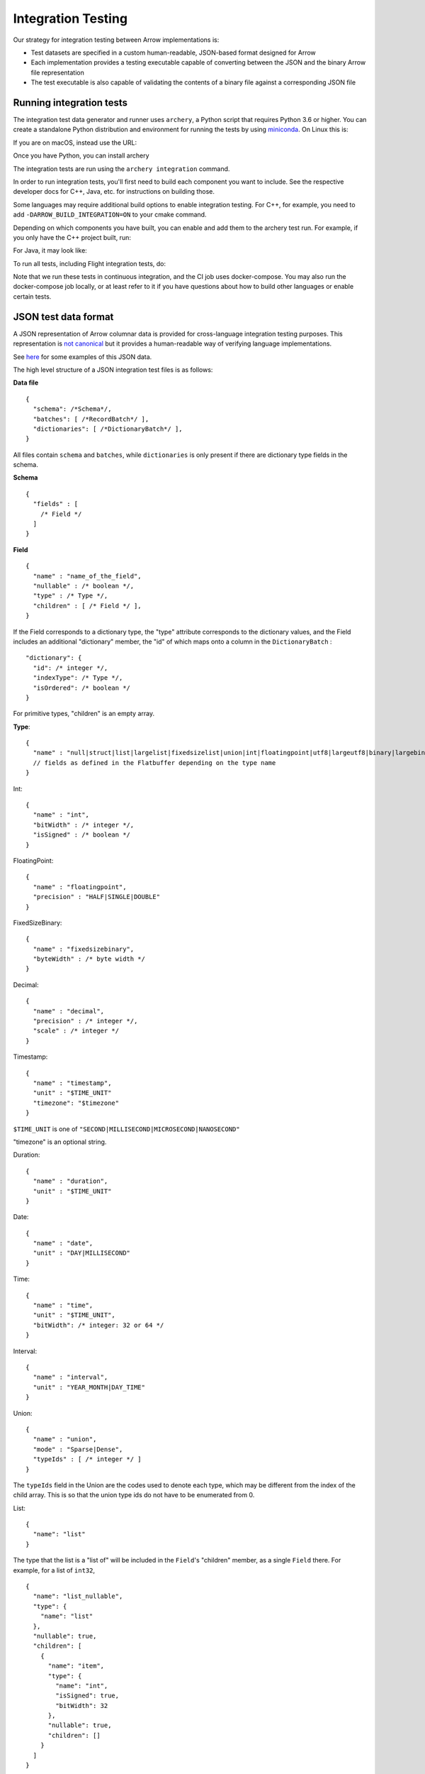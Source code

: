 .. Licensed to the Apache Software Foundation (ASF) under one
.. or more contributor license agreements.  See the NOTICE file
.. distributed with this work for additional information
.. regarding copyright ownership.  The ASF licenses this file
.. to you under the Apache License, Version 2.0 (the
.. "License"); you may not use this file except in compliance
.. with the License.  You may obtain a copy of the License at

..   http://www.apache.org/licenses/LICENSE-2.0

.. Unless required by applicable law or agreed to in writing,
.. software distributed under the License is distributed on an
.. "AS IS" BASIS, WITHOUT WARRANTIES OR CONDITIONS OF ANY
.. KIND, either express or implied.  See the License for the
.. specific language governing permissions and limitations
.. under the License.

.. _format_integration_testing:

Integration Testing
===================

Our strategy for integration testing between Arrow implementations is:

* Test datasets are specified in a custom human-readable, JSON-based format
  designed for Arrow
* Each implementation provides a testing executable capable of converting
  between the JSON and the binary Arrow file representation
* The test executable is also capable of validating the contents of a binary
  file against a corresponding JSON file

Running integration tests
-------------------------

The integration test data generator and runner uses ``archery``, a Python script
that requires Python 3.6 or higher. You can create a standalone Python
distribution and environment for running the tests by using
`miniconda <https://conda.io/miniconda.html>`_. On Linux this is:

.. code-block:: shell
   MINICONDA_URL=https://repo.continuum.io/miniconda/Miniconda3-latest-Linux-x86_64.sh
   wget -O miniconda.sh $MINICONDA_URL
   bash miniconda.sh -b -p miniconda
   export PATH=`pwd`/miniconda/bin:$PATH

   conda create -n arrow-integration python=3.6 nomkl numpy six
   conda activate arrow-integration


If you are on macOS, instead use the URL:

.. code-block:: shell
   MINICONDA_URL=https://repo.continuum.io/miniconda/Miniconda3-latest-MacOSX-x86_64.sh

Once you have Python, you can install archery

.. code-block:: shell
   pip install -e dev/archery

The integration tests are run using the ``archery integration`` command.

.. code-block:: shell
   archery integration --help

In order to run integration tests, you'll first need to build each component
you want to include. See the respective developer docs for C++, Java, etc.
for instructions on building those.

Some languages may require additional build options to enable integration
testing. For C++, for example, you need to add ``-DARROW_BUILD_INTEGRATION=ON``
to your cmake command.

Depending on which components you have built, you can enable and add them to
the archery test run. For example, if you only have the C++ project built, run:

.. code-block:: shell
   archery integration --with-cpp=1


For Java, it may look like:

.. code-block:: shell
   VERSION=0.11.0-SNAPSHOT
   export ARROW_JAVA_INTEGRATION_JAR=$JAVA_DIR/tools/target/arrow-tools-$VERSION-jar-with-dependencies.jar
   archery integration --with-cpp=1 --with-java=1

To run all tests, including Flight integration tests, do:

.. code-block:: shell
   archery integration --with-all --run-flight

Note that we run these tests in continuous integration, and the CI job uses
docker-compose. You may also run the docker-compose job locally, or at least
refer to it if you have questions about how to build other languages or enable
certain tests.

JSON test data format
---------------------

A JSON representation of Arrow columnar data is provided for
cross-language integration testing purposes.
This representation is `not canonical <https://lists.apache.org/thread.html/6947fb7666a0f9cc27d9677d2dad0fb5990f9063b7cf3d80af5e270f%40%3Cdev.arrow.apache.org%3E>`_
but it provides a human-readable way of verifying language implementations.

See `here <https://github.com/apache/arrow/tree/master/integration/data>`_
for some examples of this JSON data.

.. can we check in more examples, e.g. from the generated_*.json test files?

The high level structure of a JSON integration test files is as follows:

**Data file** ::

    {
      "schema": /*Schema*/,
      "batches": [ /*RecordBatch*/ ],
      "dictionaries": [ /*DictionaryBatch*/ ],
    }

All files contain ``schema`` and ``batches``, while ``dictionaries`` is only
present if there are dictionary type fields in the schema.

**Schema** ::

    {
      "fields" : [
        /* Field */
      ]
    }

**Field** ::

    {
      "name" : "name_of_the_field",
      "nullable" : /* boolean */,
      "type" : /* Type */,
      "children" : [ /* Field */ ],
    }

If the Field corresponds to a dictionary type, the "type" attribute
corresponds to the dictionary values, and the Field includes an additional
"dictionary" member, the "id" of which maps onto a column in the
``DictionaryBatch`` : ::

    "dictionary": {
      "id": /* integer */,
      "indexType": /* Type */,
      "isOrdered": /* boolean */
    }

For primitive types, "children" is an empty array.

**Type**: ::

    {
      "name" : "null|struct|list|largelist|fixedsizelist|union|int|floatingpoint|utf8|largeutf8|binary|largebinary|fixedsizebinary|bool|decimal|date|time|timestamp|interval|duration|map"
      // fields as defined in the Flatbuffer depending on the type name
    }

Int: ::

    {
      "name" : "int",
      "bitWidth" : /* integer */,
      "isSigned" : /* boolean */
    }

FloatingPoint: ::

    {
      "name" : "floatingpoint",
      "precision" : "HALF|SINGLE|DOUBLE"
    }

FixedSizeBinary: ::

    {
      "name" : "fixedsizebinary",
      "byteWidth" : /* byte width */
    }

Decimal: ::

    {
      "name" : "decimal",
      "precision" : /* integer */,
      "scale" : /* integer */
    }

Timestamp: ::

    {
      "name" : "timestamp",
      "unit" : "$TIME_UNIT"
      "timezone": "$timezone"
    }

``$TIME_UNIT`` is one of ``"SECOND|MILLISECOND|MICROSECOND|NANOSECOND"``

"timezone" is an optional string.

Duration: ::

    {
      "name" : "duration",
      "unit" : "$TIME_UNIT"
    }

Date: ::

    {
      "name" : "date",
      "unit" : "DAY|MILLISECOND"
    }

Time: ::

    {
      "name" : "time",
      "unit" : "$TIME_UNIT",
      "bitWidth": /* integer: 32 or 64 */
    }

Interval: ::

    {
      "name" : "interval",
      "unit" : "YEAR_MONTH|DAY_TIME"
    }

Union: ::

    {
      "name" : "union",
      "mode" : "Sparse|Dense",
      "typeIds" : [ /* integer */ ]
    }

The ``typeIds`` field in the Union are the codes used to denote each type, which
may be different from the index of the child array. This is so that the union
type ids do not have to be enumerated from 0.

List: ::

    {
      "name": "list"
    }

The type that the list is a "list of" will be included in the ``Field``'s
"children" member, as a single ``Field`` there. For example, for a list of
``int32``, ::

    {
      "name": "list_nullable",
      "type": {
        "name": "list"
      },
      "nullable": true,
      "children": [
        {
          "name": "item",
          "type": {
            "name": "int",
            "isSigned": true,
            "bitWidth": 32
          },
          "nullable": true,
          "children": []
        }
      ]
    }

FixedSizeList: ::

    {
      "name": "fixedsizelist",
      "listSize": /* integer */
    }

This type likewise comes with a length-1 "children" array.

Struct: ::

    {
      "name": "struct"
    }

The ``Field``'s "children" contains an array of ``Fields`` with meaningful
names and types.

Map: ::

    {
      "name": "map",
      "keysSorted": /* boolean */
    }

The ``Field``'s "children" contains a single ``struct`` field, which itself
contains 2 children, named "key" and "value".

**RecordBatch**::

    {
      "count": /* integer number of rows */,
      "columns": [ /* FieldData */ ]
    }

**DictionaryBatch**::

    {
      "id": /* integer */,
      "data": [ /* RecordBatch */ ]
    }

**FieldData**::

    {
      "name": "field_name",
      "count" "field_length",
      "$BUFFER_TYPE": /* BufferData */
      ...
      "$BUFFER_TYPE": /* BufferData */
      "children": [ /* FieldData */ ]
    }

The "name" member of a ``Field`` in the ``Schema`` corresponds to the "name"
of a ``FieldData`` contained in the "columns" of a ``RecordBatch``.
For nested types (list, struct, etc.), ``Field``'s "children" each have a
"name" that corresponds to the "name" of a ``FieldData`` inside the
"children" of that ``FieldData``.
For ``FieldData`` inside of a ``DictionaryBatch``, the "name" field does not
correspond to anything.

Here ``$BUFFER_TYPE`` is one of ``VALIDITY``, ``OFFSET`` (for
variable-length types, such as strings and lists), ``TYPE`` (for unions),
or ``DATA``.

``BufferData`` is encoded based on the type of buffer:

* ``VALIDITY``: a JSON array of 1 (valid) and 0 (null). Data for  non-nullable
  ``Field`` still has a ``VALIDITY`` array, even though all values are 1.
* ``OFFSET``: a JSON array of integers for 32-bit offsets or
  string-formatted integers for 64-bit offsets
* ``TYPE``: a JSON array of integers
* ``DATA``: a JSON array of encoded values

The value encoding for ``DATA`` is different depending on the logical
type:

* For boolean type: an array of 1 (true) and 0 (false)
* For integer-based types (including timestamps): an array of integers
* For 64-bit integers: an array of integers formatted as JSON strings
  to avoid loss of precision
* For floating point types: as is. Values are limited to 3 decimal places to
  avoid loss of precision
* For Binary types, a hex-string is produced to encode a variable- or
  fixed-size binary value

For "list" type, ``BufferData`` has ``VALIDITY`` and ``OFFSET``, and the
rest of the data is inside "children". These child ``FieldData`` contain all
of the same attributes as non-child data, so in the example of a list of
``int32``, the child data has ``VALIDITY`` and ``DATA``.
For "fixedsizelist", there is no ``OFFSET`` member because the offsets are
implied by the field's "listSize".
Note that the "count" for these child data may not match the parent "count".
For example, if a ``RecordBatch`` has 7 rows and contains a ``FixedSizeList``
of ``listSize`` 4, then the data inside the "children" of that ``FieldData``
will have count 28.
